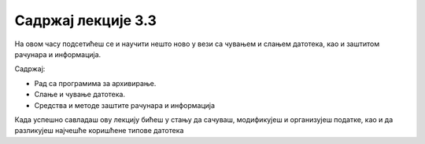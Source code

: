 Садржај лекције 3.3
===================

На овом часу подсетићеш се и научити нешто ново у вези са чувањем и слањем датотека, као и заштитом рачунара и информација. 

Садржај:

- Рад са програмима за архивирање.

- Слање и чување датотека.

- Средства и методе заштите рачунара и информација



Када успешно савладаш ову лекцију бићеш у стању да сачуваш, модификујеш и организујеш податке, као и да разликујеш најчешће коришћене типове датотека